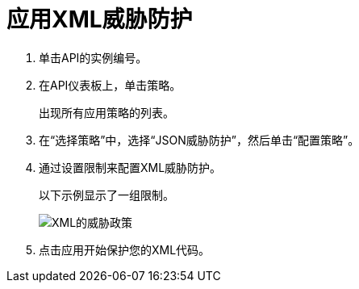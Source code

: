 = 应用XML威胁防护

. 单击API的实例编号。
+
. 在API仪表板上，单击策略。
+
出现所有应用策略的列表。
+
. 在“选择策略”中，选择“JSON威胁防护”，然后单击“配置策略”。
. 通过设置限制来配置XML威胁防护。
+
以下示例显示了一组限制。
+
image:xml-threat-policy.png[XML的威胁政策]
. 点击应用开始保护您的XML代码。
